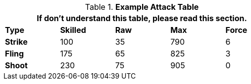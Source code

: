 .*Example Attack Table*
[width="65%",cols="5*^",frame="all", stripes="even", grid="all"]
|===
5+<|If don't understand this table, please read this section.

s|Type
s|Skilled
s|Raw
s|Max
s|Force


s|Strike
|100
|35
|790
|6


s|Fling
|175
|65
|825
|3


s|Shoot
|230
|75
|905
|0

|===

